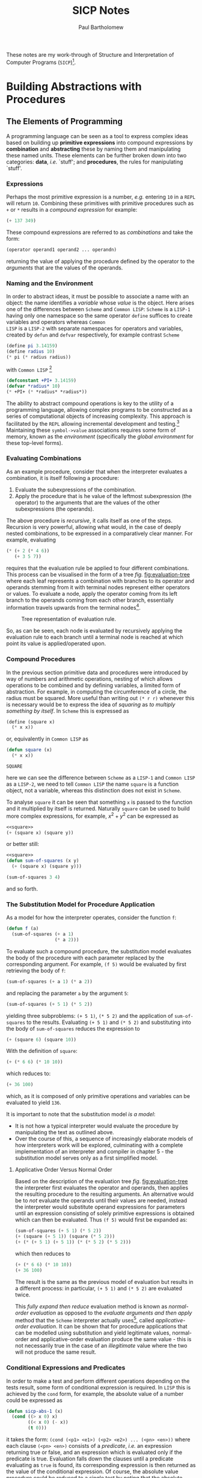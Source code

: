 # -*- mode: org; org-confirm-babel-evaluate: nil -*-

#+TITLE: SICP Notes
#+AUTHOR: Paul Bartholomew

#+OPTIONS: toc:nil

#+EXCLUDE_TAGS: no_export

#+LATEX_HEADER: \hypersetup{colorlinks}
#+LATEX_HEADER: \usepackage{fullpage}
#+LATEX_HEADER: \usepackage{placeins}

#+BEGIN_ABSTRACT
These notes are my work-through of Structure and Interpretation of Computer Programs
(=SICP=)[fn:sch-cl].

[fn:sch-cl] N.B. though =SICP= is written in =Scheme=, I will be using =Common LISP=.
#+END_ABSTRACT
#+TOC: headlines 3

* Building Abstractions with Procedures

** The Elements of Programming

A programming language can be seen as a tool to express complex ideas based on building up *primitive
expressions* into compound expressions by *combination* and *abstracting* these by naming them and
manipulating these named units.
These elements can be further broken down into two categories: *data*, /i.e./ `stuff'; and *procedures*,
the rules for manipulating `stuff'.

*** Expressions

Perhaps the most primitive expression is a number, /e.g./ entering =10= in a =REPL= will return ~10~.
Combining these primitives with primitive procedures such as ~+~ or ~*~ results in a /compound expression/
for example:
#+BEGIN_SRC lisp
  (+ 137 349)
#+END_SRC

#+RESULTS:
: 486
These compound expressions are referred to as /combinations/ and take the form:
#+BEGIN_SRC lisp
(operator operand1 operand2 ... operandn)
#+END_SRC
returning the value of applying the procedure defined by the operator to
the /arguments/ that are the values of the operands.

*** Naming and the Environment

In order to abstract ideas, it must be possible to associate a name with an object: the name
identifies a /variable/ whose /value/ is the object.
Here arises one of the differences between =Scheme= and =Common LISP=: =Scheme= is a =LISP-1= having only
one namespace so the same operator ~define~ suffices to create variables and operators whereas =Common
LISP= is a =LISP-2= with separate namespaces for operators and variables, created by ~defun~ and ~defvar~
respectively, for example contrast =Scheme=
#+BEGIN_SRC scheme
(define pi 3.14159)
(define radius 10)
(* pi (* radius radius))
#+END_SRC
with =Common LISP= [fn:lisp-convention]
#+BEGIN_SRC lisp
(defconstant +PI+ 3.14159)
(defvar *radius* 10)
(* +PI+ (* *radius* *radius*))
#+END_SRC

#+RESULTS:
: 314.159
The ability to abstract compound operations is key to the utility of a programming language, allowing
complex programs to be constructed as a series of computational objects of increasing complexity.
This approach is facilitated by the =REPL= allowing incremental development and
testing.[fn:lisp-simpleprocs]
Maintaining these =symbol->value= associations requires some form of memory, known as the /environment/
(specifically the /global environment/ for these top-level forms).

[fn:lisp-convention] By convention, top-level /variables/ are identified by ~*~ /e.g./ ~*radius*~ while a
/constant/ such as \pi would be defined as ~(defconstant +PI+ 3.14159)~ where ~+~ represents constants by
convention.
[fn:lisp-simpleprocs] As a consequence of interactive/incremental development, =LISP= programs usually
consist of a large number of relatively simple procedures.

*** Evaluating Combinations

As an example procedure, consider that when the interpreter evaluates a combination, it is itself
following a procedure:
1. Evaluate the subexpressions of the combination.
2. Apply the procedure that is he value of the leftmost subexpression (the operator) to the arguments
  that are the values of the other subexpressions (the operands).

The above procedure is /recursive/, it calls itself as one of the steps.
Recursion is very powerful, allowing what would, in the case of deeply nested combinations, to be
expressed in a comparatively clear manner.
For example, evaluating
#+BEGIN_SRC lisp
  (* (+ 2 (* 4 6))
     (+ 3 5 7))
#+END_SRC

#+RESULTS:
: 390

requires that the evaluation rule be applied to four different combinations.
This process can be visualised in the form of a tree /fig./ [[fig:evaluation-tree]] where each leaf
represents a combination with branches to its operator and operands stemming from it with terminal
nodes represent either operators or values.
To evaluate a node, apply the operator coming from its left branch to the operands coming from each
other branch, essentially information travels upwards from the terminal nodes[fn:tree-accumulation].

#+CAPTION: Tree representation of evaluation rule.
#+NAME: fig:evaluation-tree
#+ATTR_LATEX: :width 0.65\textwidth
[[./SICP1/figures/evaluation-tree.png]]

So, as can be seen, each node is evaluated by recursively applying the evaluation rule to each
branch until a terminal node is reached at which point its value is applied/operated upon.

[fn:tree-accumulation] This evaluation rule is an example of /tree accumulation/.

*** Compound Procedures

In the previous section primitive data and procedures were introduced by way of numbers and
arithmetic operations, nesting of which allows operations to be combined and by defining variables,
a limited form of abstraction.
For example, in computing the circumference of a circle, the radius must be squared.
More useful than writing out ~(* r r)~ whenever this is necessary would be to express the idea of
/squaring/ as /to multiply something by itself/.
In =Scheme= this is expressed as
#+BEGIN_SRC scheme
  (define (square x)
    (* x x))
#+END_SRC
or, equivalently in =Common LISP= as
#+NAME: square
#+BEGIN_SRC lisp
  (defun square (x)
    (* x x))
#+END_SRC

#+RESULTS: square
: SQUARE

here we can see the difference between =Scheme= as a =LISP-1= and =Common LISP= as a =LISP-2=, we need to
tell =Common LISP= the name ~square~ is a function object, not a variable, whereas this distinction
does not exist in =Scheme=.

To analyse ~square~ it can be seen that something ~x~ is passed to the function and it multiplied by
itself is returned.
Naturally ~square~ can be used to build more complex expressions, for example, $x^2+y^2$ can be
expressed as
#+BEGIN_SRC lisp :noweb strip-export
<<square>>
(+ (square x) (square y))
#+END_SRC
or better still:
#+BEGIN_SRC lisp :noweb strip-export
<<square>>
(defun sum-of-squares (x y)
  (+ (square x) (square y)))

(sum-of-squares 3 4)
#+END_SRC
and so forth.

*** The Substitution Model for Procedure Application

As a model for how the interpreter operates, consider the function ~f~:
#+BEGIN_SRC lisp
(defun f (a)
  (sum-of-squares (+ a 1)
                  (* a 2)))
#+END_SRC
To evaluate such a compound procedure, the substitution model evaluates the body of the procedure
with each parameter replaced by the corresponding argument.
For example, ~(f 5)~ would be evaluated by first retrieving the body of ~f~:
#+BEGIN_SRC lisp
(sum-of-squares (+ a 1) (* a 2))
#+END_SRC
and replacing the parameter ~a~ by the argument ~5~:
#+BEGIN_SRC lisp
(sum-of-squares (+ 5 1) (* 5 2))
#+END_SRC
yielding three subproblems: ~(+ 5 1)~, ~(* 5 2)~ and the application of ~sum-of-squares~ to the results.
Evaluating ~(+ 5 1)~ and ~(* 5 2)~ and substituting into the body of ~sum-of-squares~ reduces the
expression to
#+BEGIN_SRC lisp
(+ (square 6) (square 10))
#+END_SRC
With the definition of ~square~:
#+BEGIN_SRC lisp
(+ (* 6 6) (* 10 10))
#+END_SRC
which reduces to:
#+BEGIN_SRC lisp 
(+ 36 100)
#+END_SRC

#+RESULTS:
: 136
which, as it is composed of only primitive operations and variables can be evaluated to yield ~136~.

It is important to note that the substitution model /is a model/:
- It is not how a typical interpreter would evaluate the procedure by manipulating the text as
  outlined above.
- Over the course of this, a sequence of increasingly elaborate models of how interpreters work will
  be explored, culminating with a complete implementation of an interpreter and compiler in chapter
  5 - the substitution model serves only as a first simplified model.

**** Applicative Order Versus Normal Order

Based on the description of the evaluation tree /fig/. [[fig:evaluation-tree]] the interpreter first
evaluates the operator and operands, then applies the resulting procedure to the resulting
arguments.
An alternative would be to /not/ evaluate the operands until their values are needed, instead the
interpreter would substitute operand expressions for parameters until an expression consisting of
solely primitive expressions is obtained which can then be evaluated.
Thus ~(f 5)~ would first be expanded as:
#+BEGIN_SRC lisp
(sum-of-squares (+ 5 1) (* 5 2))
(+ (square (+ 5 1)) (square (* 5 2)))
(+ (* (+ 5 1) (+ 5 1)) (* (* 5 2) (* 5 2)))
#+END_SRC
which then reduces to
#+BEGIN_SRC lisp
  (+ (* 6 6) (* 10 10))
  (+ 36 100)
#+END_SRC

#+RESULTS:
: 136

The result is the same as the previous model of evaluation but results in a different process: in
particular, ~(+ 5 1)~ and ~(* 5 2)~ are evaluated twice.

This /fully expand then reduce/ evaluation method is known as /normal-order evaluation/ as opposed to
the /evaluate arguments and then apply/ method that the =Scheme= interpreter actually
uses[fn:lisp-order], called /applicative-order evaluation/.
It can be shown that for procedure applications that can be modelled using substitution and yield
legitimate values, normal-order and applicative-order evaluation produce the same value - this is
not necessarily true in the case of an /illegitimate/ value where the two will not produce the same
result.

[fn:lisp-order] =Common LISP= uses applicative-order evaluation also.

*** Conditional Expressions and Predicates

In order to make a test and perform different operations depending on the tests result, some form of
conditional expression is required.
In =LISP= this is achieved by the ~cond~ form, for example, the absolute value of a number could be
expressed as
#+BEGIN_SRC lisp
(defun sicp-abs-1 (x)
  (cond ((> x 0) x)
        ((< x 0) (- x))
        (t 0)))
#+END_SRC
it takes the form: ~(cond (<p1> <e1>) (<p2> <e2>) ... (<pn> <en>))~ where each clause ~(<pn> <en>)~
consists of a /predicate/, /i.e./ an expression returning true or false, and an expression which is
evaluated only if the predicate is true.
Evaluation falls down the clauses until a predicate evaluating as ~true~ is found, its corresponding
expression is then returned as the value of the conditional expression.
Of course, the absolute value procedure could be reduced to a single test by noting that the
absolute value of any real number greater than or equal to zero is itself and itself negated
otherwise:
#+BEGIN_SRC lisp
(defun sicp-abs-2 (x)
  (if (< x 0)
      (- x)
      x))
#+END_SRC
where ~(if <pred> <then> <else>)~ is a special form of ~cond~ where the ~then~ expression is returned if
the predicate is ~true~ or the ~else~ expression if the predicate is ~false~.

**** Exercise 1.1

Below is a sequence of expressions.
What is the result printed by the interpreter in response to each expression?
Assume that the sequence is to be evaluated in the order in which it is presented.
#+BEGIN_SRC lisp
10 
#+END_SRC

#+RESULTS:
: 10

#+BEGIN_SRC lisp
(+ 5 3 4)
#+END_SRC

#+RESULTS:
: 12

#+BEGIN_SRC lisp
(- 9 1)
#+END_SRC

#+RESULTS:
: 8

#+BEGIN_SRC lisp
(/ 6 2)
#+END_SRC

#+RESULTS:
: 3

#+BEGIN_SRC lisp
(+ (* 2 4) (- 4 6))
#+END_SRC

#+RESULTS:
: 6

#+BEGIN_SRC lisp
(defvar *a* 3)
#+END_SRC

#+RESULTS:
: *A*

#+BEGIN_SRC lisp
(defvar *b* (+ *a* 1))
#+END_SRC

#+RESULTS:
: *B*

#+BEGIN_SRC lisp
(+ *a* *b* (* *a* *b*))
#+END_SRC

#+RESULTS:
: 19

#+BEGIN_SRC lisp
(= *a* *b*)
#+END_SRC

#+RESULTS:
: NIL

#+BEGIN_SRC lisp
(if (and (> *b* *a*) (< *b* (* *a* *b*)))
    *b*
    *a*)
#+END_SRC

#+RESULTS:
: 4

#+BEGIN_SRC lisp
  (* (cond ((> *a* *b*) *a*)
           ((< *a* *b*) *b*)
           (t -1))
     (+ *a* 1))
#+END_SRC

#+RESULTS:
: 16

**** Exercise 1.2

Translate the following expression into prefix form
#+BEGIN_LATEX
  \begin{equation}
    \frac{5 + \frac{1}{2} + \left( 2 - \left( 3 - \left( 6 + \frac{4}{5} \right) \right) \right)}{3
      \left( 6 - 2 \right) \left( 2 - 7 \right)}
  \end{equation}
#+END_LATEX

#+BEGIN_SRC lisp
  (/ (+ 5 (/ 1 2) (- 2 3 (+ 6 (/ 4 5))))
     (* 3 (- 6 2) (- 2 7)))
#+END_SRC

#+RESULTS:
: 23/600

**** Exercise 1.3

Define a procedure that takes three numbers as arguments and returns the sum of the squares of the
two larger numbers.

#+BEGIN_SRC lisp
  (defun sicp-1.3 (a b c)
    "Returns the sum of the square of the larger two numbers of a, b and c."
    (+ (square (max a b c))
       (square (- (+ a b c)
              (max a b c)
              (min a b c)))))

  ;; Test the operation of sicp-1.3
  (sicp-1.3 1 2 3)
#+END_SRC

#+RESULTS:
: 13

**** Exercise 1.4

Observe that our model of evaluation allows for combinations whose operators are compound
expressions.
Use this observation to describe the behaviour of the following procedure:
#+BEGIN_SRC scheme
  (defun (a-plus-abs-b a b)
    ((if (> b 0) + -) a b))
#+END_SRC

Translated into =Common LISP=:
#+BEGIN_SRC lisp
  (defun a-plus-abs-b (a b)
    (funcall (if (> b 0) #'+ #'-)
             a b))

  ;; Test a-plus-abs-b
  (= (a-plus-abs-b 1 1)
     (a-plus-abs-b 1 -1))
#+END_SRC

#+RESULTS:
: T

The conditional ~(if (> b 0) #'+ #'-)~ returns the function ~+~ or ~-~ depending on the predicate.
The call ~(funcall #'f a b)~ then calls the returned function with the arguments ~a~ and ~b~.

**** Exercise 1.5

Ben Bitdiddle has invented a test to determine whether the interpreter he is faced with is using
applicative-order evaluation or normal-order evaluation.
He defines the following two procedures:
#+BEGIN_SRC scheme 
  (define (p)
    (p))

  (define (test x y)
    (if (= x 0)
        0
        y))
#+END_SRC

Then he evaluates the expression ~(test 0 (p))~.

What behaviour will Ben observe with an interpreter that uses applicative-order evaluation?
What behaviour will he observe with an interpreter that uses normal-order evaluation?
Explain your answer.
(Assume that the evaluation rule for the special form ~if~ is the same whether the interpreter is
using normal- or applicative-order: The predicate expression is evaluated first, and the result
determines whether to evaluate the consequent or the alternative expression.)

Translated into =Common LISP=:
#+BEGIN_SRC lisp :evaluate never
  (defun p ()
    (funcall #'p))

  (defun test-1.5 (x y)
    (if (= x 0)
        0
        y))

  (test-1.3 0 (p))
#+END_SRC

Using applicative-order the arguments are evaluated before the method is applied.
As a result, calling ~(test-1.5 0 (p))~ leads to ~(p)~ being evaluated, resulting in an infinite
recursion before the body of ~test-1.5~ is even entered.
Normal-order first expands the method before evaluating the arguments.
Due to the evaluation rule of ~if~ being that only the expression resulting from the predicate being
true/false is evaluated, ~(p)~ is never called in normal-order, hence no infinite recursion occurs.

*** Example: Square Roots by Newton's Method

An important distinction between a mathematical =function= and a computational =procedure= is that the
=function= /specifies a value that is determined by one or more parameters/ whilst a =procedure= must be
/effective/.
Essentially, a =function= is /declarative/ - it describes what something is - whilst a =procedure= is
/imperative/ - describing how to do something.
For example, the square-root function can be defined as:
#+BEGIN_LATEX
  \begin{equation}
    \sqrt{x} = \mbox{the } y \mbox{ such that } y\geq0 \mbox{ and } y^2=x
  \end{equation}
#+END_LATEX
This is not a =procedure=, it tells us nothing about /how to/ compute $y$.

To develop a procedure for square roots, one approach is to use Newton's method to find the roots of
$f(x)=0$
#+BEGIN_LATEX
  \begin{equation}
    x_{n+1}=x_n-\frac{f_n}{f'_n}
  \end{equation}
#+END_LATEX
Given the definition of the square root, namely that $y^2=x$ gives $f(y)=x-y^2=0$ and the procedure to
compute the square root is
#+BEGIN_LATEX
  \begin{equation}
    y_{n+1}=y_n-\frac{x - y^2_n}{-2y_n}=\frac{y_n + \frac{x}{y_n}}{2}
  \end{equation}
#+END_LATEX
which is evaluated until the guess $y_n$ is /good enough/.
This procedure can be summarised as: given an initial guess, check if it is good enough, if not
improve the guess using Newton's method and start again using the new guess, in code:
#+NAME: sqrt-1.1.7
#+BEGIN_SRC lisp :noweb strip-export
<<square>>
  (defun sqrt-iter (guess x)
    (if (good-enoughp guess x)
        guess
        (sqrt-iter (improve guess x) x)))

  (defun improve (guess x)
    (average guess (/ x guess)))
  (defun average (x y)
    (/ (+ x y) 2))

  (defun good-enoughp (guess x)
    (< (abs (- (square guess) x))
       0.001))

  (defun sqrt-1.1.7 (x)
    (sqrt-iter 1.0 x))
#+END_SRC

#+RESULTS: sqrt-1.1.7
: SQRT-1\.1\.7

#+RESULTS:
: SQRT-1\.1\.7

example square root:
#+BEGIN_SRC lisp :noweb strip-export
<<sqrt-1.1.7>>
  (sqrt-1.1.7 9)
#+END_SRC

#+RESULTS:
: 3.0000916

**** Exercise 1.6

Alyssa P. Hacker doesn't see why ~if~ needs to be provided as a special form.
`Why can't I just define it as an ordinary procedure in terms of ~cond~?; she asks. Alyssa's friend
Eva Lu Ator claims this can indeed be done, and she defines a new version of ~if~:

#+NAME: new-if
#+BEGIN_SRC lisp
  (defun new-if (predicate then-clause else-clause)
    (cond (predicate then-clause)
          (t else-clause)))

  ;; Demonstration
  (new-if (= 2 3) 0 5)
#+END_SRC

#+RESULTS:
: 5

~new-if~ is used to rewrite the square-root program:

#+BEGIN_SRC lisp :noweb strip-export
<<sqrt-1.1.7>>
<<new-if>>
  (defun new-sqrt-iter (guess x)
    (new-if (good-enoughp guess x)
            guess
            (sqrt-iter (improve guess x)
                       x)))
#+END_SRC

#+RESULTS:
: NEW-SQRT-ITER

What happens? Explain.

As =Common LISP= (and =Scheme=) uses applicative-order, the arguments to ~new-if~ are evaluated before the
body, hence an infinite recursion of ~sqrt-iter~ occurs.

**** Exercise 1.7

The ~good-enoughp~ test used in computing square roots will not be very effective for finding the
square roots of very small numbers.
Also, in real computers, arithmetic operations are almost always performed with limited precision.
This makes our test inadequate for very large numbers.
Explain these statements, with examples showing how the test fails for small and large numbers.

Small numbers:
#+BEGIN_SRC lisp :noweb strip-export
<<sqrt-1.1.7>>
  (sqrt-1.1.7 0.0025)
#+END_SRC

#+RESULTS:
: 0.054237623

Big numbers:
#+BEGIN_SRC lisp :noweb strip-export
<<sqrt-1.1.7>>
  (sqrt-1.1.7 1.0e20)
#+END_SRC

In the case of small numbers - really numbers of comparable, or smaller, size to our absolute
tolerance: $0.001$ - the test ~good-enoughp~ succeeds even when the relative error is large.
For example, the square root of $0.0025$ is $0.05$ whereas ~(sqrt-1.1.7)~ returns $0.0542 \ldots$, an
error of $8\%$.

When the square root of a sufficiently large number is sought the ~guess~ becomes large enough that
~(square guess)~ overflows in ~good-enoughp~.
For example, ~(sqrt-1.1.7 1.0e20)~ results in overflow, whereas using double precision:
#+BEGIN_SRC lisp :noweb strip-export
<<sqrt-1.1.7>>
  (sqrt-1.1.7 1.0d20)
#+END_SRC

#+RESULTS:
: 1\.d10

An alternative strategy for implementing ~good-enoughp~ is to watch how ~guess~ changes from one
iteration to the next and to stop when the change is a very small fraction of the guess.
Design a square-root procedure that uses this kind of end test. 
Does this work better for small and large numbers?

Redefining ~sqrt-1.1.7~ to look at change in ~guess~:
#+NAME: sqrt-1.1.7-new
#+BEGIN_SRC lisp :noweb strip-export
  <<sqrt-1.1.7>>
  (defun sqrt-iter-new (guess guess-old x)
    (if (close-enoughp guess guess-old)
        guess
        (sqrt-iter-new (improve guess x) guess x)))

  (defun close-enoughp (test ref)
    "A value is close to the reference value if their difference is less than some fraction of the
    reference value."
    (< (abs (- test ref))
       (* 0.001 (abs ref))))

  (defun sqrt-1.1.7-new (x)
    (sqrt-iter-new 1.0 0.0 x))
#+END_SRC

#+RESULTS: sqrt-1.1.7-new
: SQRT-1\.1\.7-NEW

#+BEGIN_SRC lisp :noweb strip-export
<<sqrt-1.1.7-new>>
  (sqrt-1.1.7-new 0.0025)
#+END_SRC

#+RESULTS:
: 0.049999997

#+BEGIN_SRC lisp :noweb strip-export
<<sqrt-1.1.7-new>>
  (sqrt-1.1.7-new 1.0e20)
#+END_SRC

#+RESULTS:
: 1\.e10

But I think I can do better using a relative comparison:
#+NAME: sqrt-1.1.7-rel
#+BEGIN_SRC lisp :noweb strip-export
<<sqrt-1.1.7>>
  (defun good-enough-relp (guess x)
    "Improved good-enoughp, checks relative error and will not overflow for large numbers.

  Note that this cannot be used for sqrt(0)."
    (< (abs (- (* guess (/ guess x)) 1))
       0.001))

  (defun sqrt-iter-rel (guess x)
    (if (good-enough-relp guess x)
        guess
        (sqrt-iter-rel (improve guess x) x)))

  (defun sqrt-1.1.7-rel (x)
    (cond ((> x 0)
           (sqrt-iter-rel 1.0 x))
          ((< x 0)
           (error "Trying to evaluate sqrt of negative number."))
          (t 0)))
#+END_SRC

#+RESULTS:
: SQRT-1\.1\.7-REL

#+BEGIN_SRC lisp :noweb strip-export
<<sqrt-1.1.7-rel>>
  (sqrt-1.1.7-rel 0.0025)
#+END_SRC

#+RESULTS:
: 0.050000273

#+BEGIN_SRC lisp :noweb strip-export
<<sqrt-1.1.7-rel>>
  (sqrt-1.1.7-rel 1.0e20)
#+END_SRC

#+RESULTS:
: 10000022000.0

So my way is not better, it is less accurate than the modification suggested in Exercise 1.7, but it
does require less storage!
However, if the solution is converging very slowly, ~close-enoughp~ might return a false positive.

**** Exercise 1.8

Newton's method applied to cube roots is given as:
#+BEGIN_LATEX
  \begin{equation}
    y^3=x \Rightarrow y_{n+1} = \frac{x/y^2_n + 2y_n}{3}
  \end{equation}
#+END_LATEX
Use this to implement a cube-root procedure.[fn:newton]

#+NAME: cbrt
#+BEGIN_SRC lisp :noweb strip-export
  <<square>>
  <<sqrt-1.1.7-new>>
  (defun cbrt-iter (guess guess-old x)
    (if (close-enoughp guess guess-old)
        guess
        (cbrt-iter (improve-cbrt guess x) guess x)))

  (defun improve-cbrt (guess x)
    (/ (+ (/ x (square guess))
          (* 2 guess))
       3))

  (defun cbrt (x)
    (cbrt-iter 1.0 0.0 x))
#+END_SRC

#+RESULTS: cbrt
: CBRT

#+RESULTS:
: CBRT

#+BEGIN_SRC lisp :noweb strip-export
  <<cbrt>>
  (cbrt 8)
#+END_SRC

#+RESULTS:
: 2.0

#+BEGIN_SRC lisp :noweb strip-export
  <<cbrt>>
  (cbrt -8)
#+END_SRC

#+RESULTS:
: -2.0

[fn:newton] A general Newton's method is implemented in section 1.3.4 as an abstraction of these
square- and cube-root procedures.

*** Procedures as Black-Box Abstractions

A key takeaway from ~sqrt~ is that complex problems can be broken up into a number of smaller
problems: testing for convergence, improving the guess /etc/.
By abstracting out each of these tasks as a procedure, we do not need to worry about how they are
implemented and can treat them as a black box like: ~2->square->4~.
I particularly like what they say regarding this concept of breaking up programs:
#+BEGIN_QUOTE
The importance of this decomposition strategy is not simply that one is dividing the program into
parts.
After all, we could take any large program and divide it into parts - the first ten lines, the next
ten lines, the next ten lines, and so on.
Rather, it is crucial that each procedure accomplishes an identifiable task that can be used as a
module in defining other procedures.
#+END_QUOTE
So while ~square~ is a procedure, from the perspective of ~good-enoughp~ it is a /procedural abstraction/
of computing the square of a number - all we need be concerned with is that it does compute the
square, /how/ it does this is not immediately of our concern[fn:functional].

[fn:functional] In order to be able to truly ignore implementation details probably requires that
the procedures be written in a functional style - we need to be confident that it will not mess with
our state.

**** Local names

Vital to this ability to ignore implementation details is that the names of a procedure's formal
parameters do not change the behaviour, for example
#+BEGIN_SRC lisp
  (defun square (x)
    (* x x))
#+END_SRC
and
#+BEGIN_SRC lisp
  (defun square (y)
    (* y y))
#+END_SRC
should be indistinguishable - that is, the parameter names are /local/ to the body of the procedure,
/i.e./ calling the first definition of ~square~ from a procedure which also defines ~x~, the ~x~ in the
outer procedure would be different from, and thus unaffected by the ~x~ in ~square~.
If the parameters were not local to the bodies of their procedures, then implementation details of
procedures called within the outer procedure could affect the behaviour of the outer procedure - the
inner procedure could no longer be treated as a black box.

The formal parameters are said to be /bound/ - the procedure definition is unchanged if it is
consistently renamed.
Alternatively a variable that is not bound is /free/.
The expressions which define a variable are the scope of that variable, for example the body of a
procedure is the scope of its formal parameters.
The free variable definitions must therefore come from an enclosing scope.

**** Internal definitions and block structure

Formal parameters allow us to isolate names and their definition to the body of a procedure, however
as seen in the various incarnations of ~sqrt~ and ~cbrt~ it would be good to be able to further isolate
procedures representing common ideas, for example, ~good-enoughp~ or ~improve~ - furthermore, the user
of ~sqrt~ or ~cbrt~ is unlikely to be concerned with these specific implementation details - for both
these reasons it is desirable to be able to localise subprocedures.

We can achieve this localisation using /block structure/, rewriting ~sqrt~ as[fn:lisp-blockstruct]

#+BEGIN_SRC lisp :noweb strip-export
<<square>>
  (defun sqrt-1.1.8 (x)
    (labels ((good-enoughp (guess x)
               (< (abs (- (square guess) x)) 0.001))
             (improve (guess x)
               (/ (+ guess (/ x guess)) 2))
             (sqrt-iter (guess x)
               (if (good-enoughp guess x)
                   guess
                   (sqrt-iter (improve guess x) x))))
      (sqrt-iter 1.0 x)))

  (sqrt-1.1.8 4)
#+END_SRC

#+RESULTS:
: 2.0

We can further improve upon this, simplifying the localised procedures, because the scope of ~x~ is
local to ~sqrt~ we can leave it as a free variable in the local procedures, its value coming from the
enclosing scope of ~sqrt~ - this is known as /lexical scoping/
#+BEGIN_SRC lisp :noweb strip-export 
  <<square>>
  (defun sqrt-1.1.8-lex (x)
    (labels ((good-enoughp (guess)
               (< (abs (- (square guess) x)) 0.001))
             (improve (guess)
               (/ (+ guess (/ x guess)) 2))
             (sqrt-iter (guess)
               (if (good-enoughp guess)
                   guess
                   (sqrt-iter (improve guess)))))
      (sqrt-iter 1.0)))

  (sqrt-1.1.8-lex 9)
#+END_SRC

#+RESULTS:
: 3.0000916

In fact this idea could be taken further: ~good-enoughp~ and ~improve~ are both internal to ~sqrt-iter~,
~sqrt~ could be rewritten as:

#+BEGIN_SRC lisp :noweb strip-export
  <<square>>
  (defun sqrt-1.1.8-lex2 (x)
    (labels ((sqrt-iter (guess)
               (labels ((good-enoughp ()
                          (< (abs (- (square guess) x)) 0.001))
                        (improve ()
                          (/ (+ guess (/ x guess)) 2)))
                 (if (good-enoughp)
                     guess
                     (sqrt-iter (improve))))))
      (sqrt-iter 1.0)))

  (sqrt-1.1.8-lex2 16)
#+END_SRC

#+RESULTS:
: 4.0000005

[fn:lisp-blockstruct] This is quite a bit easier in =Scheme=, in =Common LISP= ~DEFUN~ defines a =top level=
/i.e./ global function - it can be used within a procedure definition but won't work as we want here -
for this you need ~LABELS~ and ~FLET~ - these associate names with local procedure definitions, the
difference being procedures defined using ~LABELS~ can be recursive and reference each other whilst
with ~FLET~ they cannot.

*** Summary

In this section we have seen how we can build up complex ideas from simpler blocks by abstracting
away the details, whether that be in compound values or procedures.
The substitution model for =procedure= evaluation was introduced: procedures are recursively expanded
until primitive procedures which can be evaluated are obtained.

Some key ideas:
- The order in which a =combination= is evaluated can affect the result - in practice, both =Scheme= and
  =Common LISP= use /applicative/-order whereby the argeuments are evaluated before being passed into a
  =procedure=.
- A =procedure= differs from a =function= by explaining /how/ to do something, not just /describing/
  something.

** Procedures and the Processes They Generate

Whilst we now have knowledge of the basics: how to define variables and procedures - it is important
to be able to reason about the /process/ a procedure will generate, in particular the `shapes' of the
resulting processes in terms of the rate at which they consume time and space.

*** Linear Recursion and Iteration

To begin, consider the factorial, defined as
#+BEGIN_LATEX
  \begin{equation}
    n! = n \left( n - 1 \right) \left( n - 2 \right) \ldots 3 \times 2 \times 1
  \end{equation}
#+END_LATEX

Perhaps the simplest way to compute the factorial is to note that $n! = n \times \left( n - 1 \right)!$.
Given that by definition: $1! = 1$ and $0! = 1$, this can be translated directly into a procedure:
#+BEGIN_SRC lisp
  (defun factorial (n)
    (if (= n 1)
        1
        (* n (factorial (- n 1)))))
#+END_SRC
Using the substitution model, computing $6!$ with this procedure results in the process shown in
/fig/. [[fig:linear-recursion]].
#+CAPTION: A linear recursive process for computing 6!.
#+NAME: fig:linear-recursion
#+ATTR_LATEX: :width 0.65\textwidth
[[./SICP1/figures/linear-recursion.png]]

Alternatively, $n!$ might be computed by multiplying $1$ by $2$, the results by $3$, then $4$, and
so on until we reach $n$ - maintaining a running product and a counter the counts from $1$ up to
$n$, when the counter exceeds $n$, the product is equal to $n!$.
This gives the following procedure:
#+BEGIN_SRC lisp
  (defun factorial-iter (n &optional (ctr 1) (prod 1))
    (if (> ctr n)
        prod
        (factorial-iter n (+ ctr 1) (* ctr prod))))
#+END_SRC
the resulting process of which can again be visualised by expanding using the substitution model,
giving the process for computing $6!$ shown in /fig/. [[fig:linear-iteration]].
#+CAPTION: A linear iterative process for computing 6!.
#+NAME: fig:linear-iteration
#+ATTR_LATEX: :height 0.3\textheight
[[./SICP1/figures/linear-iteration.png]]

Comparing the two processes it can be seen that they both compute $n!$ with the same sequence of
multiplications in a number of steps proportional to $n$.
However the `shapes' are different: the first process' `shape' expands as it builds up a chain of
/deferred/ operations and then contracts as the operations are actually performed.
This type of process is called a /recursive/ process and requires keeping track of the operations to
be performed later on.
In computing $n!, the length of the chain of deferred operations, and hence the amount of
information needed to keep track of it, like the number of steps, grows linearly with $n$ - a /linear
recursive process/.
In contrast, the second process has a constant width: for any $n$ only the current values of the
/state/ variables ~n~, ~ctr~ and ~prod~ must be tracked.
This is known as an /iterative/ process - in general, such a process' state can be summarised by a
fixed number of state variables with a fixed rule describing how to update these variables from
state to state and an (optional) end test specifying when to terminate the process.
In the example to compute $n!$, the number of steps grows linearly with $n$ - a /linear iterative
process/.

A further interesting distinction between /iterative/ and /recursive/ processes is that an iterative
process' state variables describe the state of the process entirely - it can be stopped and
restarted given the values of the state variables.
This is not possible in a recursive process as some of this information is `hidden' in the chain of
deferred operations.

Note: it is important to distinguish a recursive process from a recursive procedure.
A recursive procedure is just the syntax: the procedure definition refers (directly or indirectly)
to itself.
In describing a process as being recursive it is a comment on how the process evolves, not how it is
written.
For example ~factorial-iter~ is a recursive procedure generating an iterative process - only three
variables need be tracked to describe its state[fn:tco].

[fn:tco] Depending on the compiler/interpreter as written it may still execute as a recursive
process - /tall call optimisation/ is required to ensure an iterative process is generated.

#+BEGIN_LATEX
\FloatBarrier
#+END_LATEX

**** Exercise 1.9

Each of the following two procedures defines a method for adding two positive integers in terms of
the procedures ~inc~, which increments its argument by $1$, and ~dec~, which decrements its argument by
$1$.

#+BEGIN_SRC lisp
  (defun +-1.9.a (a b)
    (if (= a 0)
        b
        (inc (+-1.9.a (dec a) b))))

  (defun +-1.9.b (a b)
    (if (= a 0)
        b
        (+-1.9.b (dec a) (inc b))))
#+END_SRC

Using the substitution model, illustrate the process generated by each procedure in evaluating ~(+ 4
5)~.
Are these processes iterative or recursive?

#+BEGIN_SRC lisp
  (+-1.9.a 4 5)
  (inc (+-1.9.a 3 5))
  (inc (inc (+-1.9.a 2 5)))
  (inc (inc (inc (+-1.9.a 1 5))))
  (inc (inc (inc (inc (+-1.9.a 0 5)))))
  (inc (inc (inc (inc 5))))
  (inc (inc (inc 6)))
  (inc (inc 7))
  (inc 8)
  9

  (+-1.9.b 4 5)
  (+-1.9.b 3 6)
  (+-1.9.b 2 7)
  (+-1.9.b 1 8)
  (+-1.9.b 0 9)
  9
#+END_SRC

~+-1.9.a~ is a recursive process, ~+-1.9.b~ is an iterative process.

**** Exercise 1.10

The following procedure computes a mathematical function called Ackermann's function.

#+BEGIN_SRC lisp
  (defun ack (x y)
    (cond ((= y 0) 0)
          ((= x 0) (* 2 y))
          ((= y 1) 2)
          (t (ack (- x 1)
                  (ack x (- y 1))))))
#+END_SRC

#+RESULTS:
: ACK

What are the values of the following expressions?

#+BEGIN_SRC lisp
  (ack 1 10)
  (* 2 (ack 1 9))
  (* 2 (* 2 (ack 1 8)))
  (* 2 (* 2 (* 2 (ack 1 7))))
  (* 2 (* 2 (* 2 (* 2 (ack 1 6)))))
  (* 2 (* 2 (* 2 (* 2 (* 2 (ack 1 5))))))
  (* 2 (* 2 (* 2 (* 2 (* 2 (* 2 (ack 1 4)))))))
  (* 2 (* 2 (* 2 (* 2 (* 2 (* 2 (* 2 (ack 1 3))))))))
  (* 2 (* 2 (* 2 (* 2 (* 2 (* 2 (* 2 (* 2 (ack 1 2)))))))))
  (* 2 (* 2 (* 2 (* 2 (* 2 (* 2 (* 2 (* 2 (* 2 (ack 1 1))))))))))
  (* 2 (* 2 (* 2 (* 2 (* 2 (* 2 (* 2 (* 2 (* 2 2)))))))))
  (* 2 (* 2 (* 2 (* 2 (* 2 (* 2 (* 2 (* 2 4))))))))
  (* 2 (* 2 (* 2 (* 2 (* 2 (* 2 (* 2 8)))))))
  (* 2 (* 2 (* 2 (* 2 (* 2 (* 2 16))))))
  (* 2 (* 2 (* 2 (* 2 (* 2 32)))))
  (* 2 (* 2 (* 2 (* 2 64))))
  (* 2 (* 2 (* 2 128)))
  (* 2 (* 2 256))
  (* 2 512)
  1024

  (ack 2 4)
  (ack 1 (ack 2 3))
  (ack 1 (ack 1 (ack 2 2)))
  (ack 1 (ack 1 (ack 1 (ack 2 1))))
  (ack 1 (ack 1 (ack 1 2)))
  (ack 1 (ack 1 (ack 0 (ack 1 1))))
  (ack 1 (ack 1 (ack 0 2)))
  (ack 1 (ack 1 4))
  (ack 1 (ack 0 (ack 1 3)))
  (ack 1 (ack 0 (ack 0 (ack 1 2))))
  (ack 1 (ack 0 (ack 0 (ack 0 (ack 1 1)))))
  (ack 1 (ack 0 (ack 0 (ack 0 2))))
  (ack 1 (ack 0 (ack 0 4)))
  (ack 1 (ack 0 8))
  (ack 1 16)
  (ack 0 (ack 1 15))
  (ack 0 (ack 0 (ack 1 14)))
  (ack 0 (ack 0 (ack 0 (ack 1 13))))
  (ack 0 (ack 0 (ack 0 (ack 0 (ack 1 12)))))
  (ack 0 (ack 0 (ack 0 (ack 0 (ack 0 (ack 1 11))))))
  (ack 0 (ack 0 (ack 0 (ack 0 (ack 0 (ack 0 (ack 1 10)))))))
  (ack 0 (ack 0 (ack 0 (ack 0 (ack 0 (ack 0 (ack 0 (ack 1 9))))))))
  (ack 0 (ack 0 (ack 0 (ack 0 (ack 0 (ack 0 (ack 0 (ack 0 (ack 1 8)))))))))
  (ack 0 (ack 0 (ack 0 (ack 0 (ack 0 (ack 0 (ack 0 (ack 0 (ack 0 (ack 1 7))))))))))
  (ack 0 (ack 0 (ack 0 (ack 0 (ack 0 (ack 0 (ack 0 (ack 0 (ack 0 (ack 0 (ack 1 6)))))))))))
  (ack 0 (ack 0 (ack 0 (ack 0 (ack 0 (ack 0 (ack 0 (ack 0 (ack 0 (ack 0 (ack 0 (ack 1 5))))))))))))
  (ack 0 (ack 0 (ack 0 (ack 0 (ack 0 (ack 0 (ack 0 (ack 0 (ack 0 (ack 0 (ack 0 (ack 0 (ack 1 4)))))))))))))
  (ack 0 (ack 0 (ack 0 (ack 0 (ack 0 (ack 0 (ack 0 (ack 0 (ack 0 (ack 0 (ack 0 (ack 0 (ack 0 (ack 1 3))))))))))))))
  (ack 0 (ack 0 (ack 0 (ack 0 (ack 0 (ack 0 (ack 0 (ack 0 (ack 0 (ack 0 (ack 0 (ack 0 (ack 0 (ack 0 (ack 1 2)))))))))))))))
  (ack 0 (ack 0 (ack 0 (ack 0 (ack 0 (ack 0 (ack 0 (ack 0 (ack 0 (ack 0 (ack 0 (ack 0 (ack 0 (ack 0 (ack 0 (ack 1 1))))))))))))))))
  (ack 0 (ack 0 (ack 0 (ack 0 (ack 0 (ack 0 (ack 0 (ack 0 (ack 0 (ack 0 (ack 0 (ack 0 (ack 0 (ack 0 (ack 0 2)))))))))))))))
  (ack 0 (ack 0 (ack 0 (ack 0 (ack 0 (ack 0 (ack 0 (ack 0 (ack 0 (ack 0 (ack 0 (ack 0 (ack 0 (ack 0 4))))))))))))))
  (ack 0 (ack 0 (ack 0 (ack 0 (ack 0 (ack 0 (ack 0 (ack 0 (ack 0 (ack 0 (ack 0 (ack 0 (ack 0 8)))))))))))))
  (ack 0 (ack 0 (ack 0 (ack 0 (ack 0 (ack 0 (ack 0 (ack 0 (ack 0 (ack 0 (ack 0 (ack 0 16))))))))))))
  (ack 0 (ack 0 (ack 0 (ack 0 (ack 0 (ack 0 (ack 0 (ack 0 (ack 0 (ack 0 (ack 0 32)))))))))))
  (ack 0 (ack 0 (ack 0 (ack 0 (ack 0 (ack 0 (ack 0 (ack 0 (ack 0 (ack 0 64))))))))))
  (ack 0 (ack 0 (ack 0 (ack 0 (ack 0 (ack 0 (ack 0 (ack 0 (ack 0 128)))))))))
  (ack 0 (ack 0 (ack 0 (ack 0 (ack 0 (ack 0 (ack 0 (ack 0 256))))))))
  (ack 0 (ack 0 (ack 0 (ack 0 (ack 0 (ack 0 (ack 0 512)))))))
  (ack 0 (ack 0 (ack 0 (ack 0 (ack 0 (ack 0 1024))))))
  (ack 0 (ack 0 (ack 0 (ack 0 (ack 0 2048)))))
  (ack 0 (ack 0 (ack 0 (ack 0 4096))))
  (ack 0 (ack 0 (ack 0 8192)))
  (ack 0 (ack 0 16384))
  (ack 0 32768)
  65536

  (ack 3 3)
  (ack 2 (ack 3 2))
  (ack 2 (ack 2 (ack 3 1)))
  (ack 2 (ack 2 2))
  (ack 2 (ack 1 (ack 2 1)))
  (ack 2 (ack 1 2))
  (ack 2 (ack 0 (ack 1 1)))
  (ack 2 (ack 0 2))
  (ack 2 4)
  (ack 1 (ack 2 3))
  (ack 1 (ack 1 (ack 2 2)))
  (ack 1 (ack 1 (ack 1 (ack 2 1))))
  (ack 1 (ack 1 (ack 1 2)))
  (ack 1 (ack 1 (ack 0 (ack 1 1))))
  (ack 1 (ack 1 (ack 0 2)))
  (ack 1 (ack 1 4))
  (ack 1 (ack 0 (ack 1 3)))
  (ack 1 (ack 0 (ack 0 (ack 1 2))))
  (ack 1 (ack 0 (ack 0 (ack 0 (ack 1 1)))))
  (ack 1 (ack 0 (ack 0 (ack 0 2))))
  (ack 1 (ack 0 (ack 0 4)))
  (ack 1 (ack 0 8))
  (ack 1 16) ;; See above derivation
  65536
#+END_SRC

Give concise mathematical definitions for the functions $f$, $g$ and $h$ for positive integer values
of $n$
#+BEGIN_SRC lisp
  (defun f (n)
    (ack 0 n))
  (defun g (n)
    (ack 1 n))
  (defun h (n)
    (ack 2 n))
  (defun k (n)
    (* 5 n n))
#+END_SRC

#+BEGIN_LATEX
  \begin{align}
    f \left( n \right) &= 2n \\ 
    g \left( n \right) &= 2^n \\
    h \left( n \right) &= 2^{2}\ldots (n-1 times) = 2\uparrow\uparrow{}\left(n - 1\right) \\
    k \left( n \right) &= 5n^2
  \end{align}
#+END_LATEX

*** Tree Recursion

Tree recursion is another common pattern of computation, exemplified by computing the Fibonacci
sequence
#+BEGIN_LATEX
    \begin{equation}
      Fib \left( n \right) =
      \begin{cases}
        Fib \left( n - 1 \right) + Fib \left( n - 2 \right) & n > 1 \\
          n & \mbox{otherwise}
      \end{cases}
    \end{equation}
#+END_LATEX
which can be translated directly into a recursive procedure:
#+NAME: fib
#+BEGIN_SRC lisp
  (defun fib (n)
    (if (> n 1)
        (+ (fib (- n 1))
           (fib (- n 2)))
        n))
#+END_SRC

#+RESULTS: fib
: FIB

whose process for computing ~(fib 5)~ is shown in /fig/. [[fig:fib-process]].
#+CAPTION: Tree recursive process generated by computing (fib 5).
#+NAME: fig:fib-process
#+ATTR_LATEX: :width 0.65\textwidth
[[./SICP1/figures/fibonacci-tree.png]]
Due to ~fib~ calling itself twice each time it is invoked for $n > 1$, the process splits into two
`branches' at each level until the branches terminate.
As a computational process this is pretty terrible: the space requirement is $\mathcal{O} \left( n
\right)$ whilst the number of steps required is $\mathcal{O} \left( Fib \left( n \right) \right)$.
In general, the number of steps required by a tree recursive process is proportional to the number
of nodes in the tree, whilst the space required will be proportional to the maximum depth of the
tree.

The Fibonacci procedure can be recast as an iterative procedure using a pair of accumulators ~a~ and ~b~
initialised to ~(fib 1)~ and ~(fib 0)~ and repeatedly apply
#+BEGIN_LATEX
  \begin{align}
    a &\leftarrow a + b \\
    b &\leftarrow a
  \end{align}
#+END_LATEX
~n~ times.
This gives the following procedure:
#+NAME: fib-iter
#+BEGIN_SRC lisp
  (defun fib-iter (n &optional (a 1) (b 0))
    (if (= n 0)
        b
        (fib-iter (- n 1) (+ a b) a)))
#+END_SRC
The resulting process is a linear iteration.

Note that the above does not mean tree recursive processes are useless, they are powerful tools for
operating on hierarchically structured data rather than numbers as above.
Even for numerical operations, they can provide a valuable first approach to understanding and
designing a program to solve a problem - the first example of ~fib~ is much less efficient than the
second, however as a near direct translation of the mathematical definition of the Fibonacci
sequence into =LISP= it is much more easily arrived at than the second which requires some thought.

**** Example: Counting Change

As an example of a problem illustrating the difficulty of coming up with an iterative procedure:
consider how many different ways you can make $1.00 given half-dollars, quarters, dimes, nickels and
pennies.

This is simply solved as a recursive procedure - the number of ways to change amount $a$ using $n$
kinds of coins is:
- the number of ways to change $a$ using all but the first kind of coin, plus
- the number of ways to change $a$ using all $n$ kinds of coins, where $d$ is the denomination of
  the first kind of coin.

#+BEGIN_SRC lisp
  (defun first-denom (kinds-of-coins)
    " Given the number of kinds of coins available, return the value of the first available kind
  (given largest-smallest ordering)."
    (cond ((= kinds-of-coins 1) 1)
          ((= kinds-of-coins 2) 5)
          ((= kinds-of-coins 3) 10)
          ((= kinds-of-coins 4) 25)
          ((= kinds-of-coins 5) 50)
          (t (error))))

  (defun gbp (koc)
    (cond ((= koc 1) 1)
          ((= koc 2) 2)
          ((= koc 3) 5)
          ((= koc 4) 10)
          ((= koc 5) 20)
          ((= koc 6) 50)
          ((= koc 7) 100)
          (t (error))))

  (defun count-change (amount &optional (kinds-of-coins 5)
                                (denomination #'first-denom))
    (cond ((= amount 0) 1)
          ((or (< amount 0)
               (= kinds-of-coins 0))
           0)
          (t (+ (count-change amount (- kinds-of-coins 1))
                (count-change (- amount
                                 (funcall denomination kinds-of-coins))
                              kinds-of-coins)))))

  (count-change 100)
#+END_SRC

#+RESULTS:
: 292

The ~count-change~ procedure generates a tree-recursive process with similar redundancies to the
original implementation of ~fib~.
It is not obvious how to design a better algorithm for computing the result.
The ease by which a tree-recursive process might be designed, coupled with its highly inefficient
computation has led to a desire to develop a /smart compiler/ to transform tree-recursive procedures
into more efficient procedures that compute the same result.

**** Exercise 1.11

A function $f$ is defined as:
#+BEGIN_LATEX
  \begin{equation}
    f \left( n \right) =
    \begin{cases}
      n & n < 3 \\
      f \left( n - 1 \right) + 2 f \left( n - 2 \right) + 3 f \left( n - 3 \right) & n \geq 3
    \end{cases}
  \end{equation}
#+END_LATEX
write procedures that compute $f$ via recursive and iterative processes

#+BEGIN_SRC lisp
  (defun f-rec (n)
    (if (< n 3)
        n
        (+ (f-rec (- n 1))
           (* 2 (f-rec (- n 2)))
           (* 3 (f-rec (- n 3))))))
#+END_SRC

#+RESULTS:
: F-REC

#+BEGIN_SRC lisp
  (defun f-iter (n &optional (ctr 3) (fn1 2) (fn2 1) (fn3 0))
    (cond ((< n 3) n)
          ((= ctr n)
           (+ fn1 (* 2 fn2) (* 3 fn3)))
          (t
           (f-iter n (+ ctr 1) (+ fn1 (* 2 fn2) (* 3 fn3)) fn1 fn2))))
#+END_SRC

#+RESULTS:
: F-ITER

**** Exercise 1.12

Compute Pascal's triangle by means of a recursive process.

#+BEGIN_SRC lisp
  (defun pascal-element (row col)
    "Computes the entry of Pascal's triangle at (row, col)."
    (if (or (= col 1) (= col row))
        1
        (+ (pascal-element (- row 1) (- col 1))
           (pascal-element (- row 1) col))))
#+END_SRC

#+RESULTS:
: PASCAL

**** Exercise 1.13

Prove that $Fib \left( n \right)$ is the closest integer to $\phi^n/\sqrt{5}$, where $\phi=\left( 1 +
\sqrt{5} \right) / 2$.

Given the definition of Fibonacci numbers:
#+BEGIN_LATEX
  \begin{equation}
    Fib \left( n \right) =
    \begin{cases}
      n & n < 2 \\
      Fib \left( n - 1 \right) + Fib \left( n - 2 \right) & \mbox{otherwise}
    \end{cases}
  \end{equation}
#+END_LATEX

then for the cases $n = 0, 1$ it is trivially true.

*** Orders of Growth

The order of growth is used to discuss the ideas in the previous section that different processes
consume computational resources at different rates by giving a gross measure of the resources
required as a function of the problem size $n$.
For some resource, the required amount for a problem of size $n$ is $R(n)$ and this requirement has
an order of growth $\mathcal{O}(f(n))$, defined such that
#+BEGIN_LATEX
  \begin{equation}
    k_1 f \left( n \right) \leq R \left( n \right) \leq k_2 f \left( n \right)
  \end{equation}
#+END_LATEX
for positive constants $k_1, k_2$ for sufficiently large $n$.

Orders of growth are only crude estimates of requirements
#+BEGIN_LATEX
  \begin{equation}
    R \left( n \right) =
    \begin{cases}
      n^2 \\
      1000 n^2 \\
      3 n^2 + 10 n + 17
    \end{cases}
  \end{equation}
#+END_LATEX
all have $\mathcal{O}(n^2)$ order of growth.
The order of growth tells how a process' behaviour might be expected to change with the size of the
problem.

**** Exercise 1.14

Draw the tree illustrating the process generated by ~count-change~ in making change for $11$ cents.
What are the orders of growth for the space and umber of steps?

**** Exercise 1.15

The sine of an angle in radians can be computed using the approximation $\sin\left( x \right) \approx x$
for sufficiently small $x$ and the identity
#+BEGIN_LATEX
  \begin{equation}
    \sin\left( r \right) = 3\sin\left( \frac{r}{3} \right) - 4\sin^3\left( \frac{r}{3} \right)
  \end{equation}
#+END_LATEX
to reduce the size of the argument of $\sin$.
For purposes of this exercise $r \leq 0.1\ \mbox{radians}$ is considered /sufficiently small/.
These ideas are used to write the following procedures:
#+BEGIN_SRC lisp
  (defun cube (x)
    (* x x x))
  (defun sine-ident (x)
    (- (* 3 x) (* 4 (cube x))))
  (defun sine (theta)
    (if (<= (abs theta) 0.1)
        theta
        (sine-ident (sine (/ theta 0.3)))))
#+END_SRC
a. How many times is the procedure ~sine-ident~ applied when evaluating ~(sine 12.15)~?
  #+BEGIN_LATEX
    \begin{equation}
      \begin{split}
        n &= \frac{\log \frac{12.15}{0.1}}{\log 3} \approx 4.37 \\
        \Rightarrow n &= 5
      \end{split}
    \end{equation}
  #+END_LATEX
b. What is the order of growth in space and number of steps (as a function of ~r~) used by the process
   generated by the ~sine~ procedure when ~(sine r)~ is evaluated?

*** Exponentiation

A procedure to compute $b^n$ for integer $n\geq0$ can be easily formulated given the recursive
definition:
#+BEGIN_LATEX
  \begin{align}
    b^n &= b \times b^{n - 1} \\
    b^0 &= 1
  \end{align}
#+END_LATEX
which translates into the procedure
#+BEGIN_SRC lisp
  (defun sicp-expt (b n)
    (if (= n 0)
        1
        (* b (sicp-expt b (- n 1)))))
#+END_SRC
which is a linear recursive process requiring $\mathcal{O}(n)$ steps /and/ space.
As with the factorial, this can be translated into an equivalent linear iteration:
#+BEGIN_SRC lisp
  (defun sicp-expt (b n &optional (prod 1))
    (if (= n 0)
        prod
        (sicp-expt b (- n 1) (* b prod))))
#+END_SRC
requiring $\mathcal{O}(n)$ steps and $\mathcal{O}(1)$ space.

Computation of exponents may be sped up using successive squaring, rather than compute $b^8$ as:
#+BEGIN_LATEX
  \begin{equation}
    b^8 = b \times \left( b \times \left( b \times \left( b \times \left( b \times \left( b \times
              \left( b \times b \right) \right) \right) \right) \right) \right)
  \end{equation}
#+END_LATEX
it can be computed using three multiplications:
#+BEGIN_LATEX
  \begin{align}
    b^2 &= b \times b \\
    b^4 &= b^2 \times b^2 \\
    b^8 &= b^4 \times b^4
  \end{align}
#+END_LATEX
which can be generalised as
#+BEGIN_LATEX
  \begin{equation}
    b^n =
    \begin{cases}
      \left( b^{n/2} \right)^2 & n\ \mbox{even} \\
      b \times b^{n - 1} & \mbox{otherwise}
    \end{cases}
  \end{equation}
#+END_LATEX
giving:
#+BEGIN_SRC lisp :noweb strip-export
  <<square>>
    (defun fast-expt (b n)
      (cond ((= n 0) 1)
            ((evenp n)
             (square (fast-expt b (/ n 2))))
            (t ;; Case: n is odd
             (* b (fast-expt b (- n 1))))))
#+END_SRC
this process grows with $\mathcal{O}(\log n)$ in both space and number of steps: consider that
computing $b^{2n}$ requires only one more multiplication than $b^n$, hence the size of the exponent
computed roughly doubles for every additional allowed multiplication (unit of work); thus, the
number of multiplications for an exponent $n$ grows roughly as fast as the logarithm of $n$ base
$2$, the process has $\mathcal{O}(\log n)$ growth.
The difference between $\mathcal{O}(\log n)$ and $\mathcal{O}(n)$ becomes striking as $n$ becomes
large: for example, ~(fast-expt 1000)~ requires only $14$ multiplications.

***** Exercise 1.16

Design a procedure that evolves an iterative process for exponentiation using successive squaring
with a logarithmic number of steps.
*Hint*: using the observation $(b^{n/2})^2=(b^2)^{n/2}$, keep, along with the exponent $n$ and base $b$, an
additional state variable $a$, and define the state transformation in such a way that the product
$ab^n$ is unchanged from state to state.
At the beginning of the process $a$ is taken to be 1, and the answer is given by the value of $a$ at
the end of the process.
In general, the technique of defining an /invariant quantity/ that remains unchanged from state to
state is a powerful way to think about the design of iterative algorithms.
#+BEGIN_SRC lisp :noweb strip-export :exports both
  <<square>>
  (defun fast-expt (b n &optional (a 1))
    (cond ((= n 0) a)
          ((evenp n)
           (fast-expt (square b) (/ n 2) a))
          (t ;; Case: n is odd
           (fast-expt b (- n 1) (* a b)))))

  ;; Test
  (fast-expt 2 3)
#+END_SRC

#+RESULTS:
: 8

Except in the degenerate cases when ~(evenp n)~ is ~nil~ or ~(= n 0)~, the state change
#+BEGIN_LATEX
  \begin{equation}
    \begin{split}
      a &\leftarrow a \\
      b &\leftarrow b^2 \\
      n &\leftarrow \frac{n}{2}
    \end{split}
  \end{equation}
#+END_LATEX
is applied, thus the product $ab^n$ is a constant, /i.e./ it is an /invariant/ quantity.

***** Exercise 1.17

The exponentiation algorithms in this section are based on performing exponentiation by means of
repeated multiplication.
In a similar way, one can perform integer multiplication by means of repeated addition.
The following multiplication procedure (in which it is assumed that our language can only add, not
multiply) is analogous to the ~expt~ procedure:
#+BEGIN_SRC lisp :eval never
  (defun * (a b)
    (if (= b 0)
        0
        (+ a (* a (- b 1)))))
#+END_SRC
This algorithm takes a number of steps that is linear in ~b~.
Now suppose we include, together with addition, operations ~double~, which doubles an integer, and
~halve~, which divides an (even) integer by $2$.
Using these, design a multiplication procedure analogous to ~fast-expt~ that uses a logarithmic number
of steps.
#+BEGIN_SRC lisp :exports both
  (defun fast-mult (a b &optional (acc 0))
    " Perform fast multiplication using addition only - our machine does not 
  know the multiply operation. "
    (cond ((= b 0)
           acc)
          ((= b 2)
           (+ acc (sicp-double a)))
          ((evenp b)
           (fast-mult (sicp-double a) (halve b) acc))
          (t ; Case b is odd
           (fast-mult a (- b 1) (+ acc a)))))

  (defun sicp-double (a)
    " Returns 2 * a.

  Recall, for the purposes of this exercise, our machine can only do addition, 
  not multiplication."
    (+ a a))

  (defun halve (a)
    " Divides an (even) number by 2. "
    (/ a 2))

  ;; Test
  (fast-mult 3 11)
#+END_SRC

#+RESULTS:
: 33

***** Exercise 1.18

Using the results of of ex1.16 and ex1.17 devise a procedure that generates an iterative process for
multiplying two integers in terms of adding, double, and halving and uses a logarithmic number of
steps.

/It would appear that I accidentally did this in ex1.17./

***** Exercise 1.19

There is a clever algorithm for computing the Fibonacci numbers in a logarithmic number of steps.
Recall the transformation of the state variables ~a~ and ~b~ in the ~fib-iter~ process of section 1.2.2:
$a\leftarrow{}a+b$ and $b\leftarrow{}a$.
Call this transformation ~T~, and observe that applying ~T~ over and over again ~n~ times, starting with
$1$ and $0$, produces the pair $Fib \left( n + 1 \right)$ and $Fib \left( n \right)$.
In other words, the Fibonacci numbers are produced by applying $T^n$, the $n^{th}$ power of the
transformation ~T~, starting with the pair $\left( 1, 0 \right)$.
Now consider ~T~ to be the special case of $p = 0$ and $q=1$ in a family of transformations $T_{pq}$,
where $T_{pq}$ transforms the pair $\left( a, b \right)$ according to $a\leftarrow{}bq+aq+ap$ and $b\leftarrow{}bp+aq$.
Show that if we apply such a transformation $T_{pq}$ twice, the effect is the same as using a single
transformation $T_{p'q'}$ of the same form, and compute $p'$ and $q'$ in terms of $p$ and $q$.

This gives us an explicit way to square these transformations, and thus we can compute $T^n$ using
successive squaring, as in the ~fast-expt~ procedure.
Put this all together to complete the following procedure, which runs in a logarithmic number of
steps.

Applying $T_{pq}$ for the first time (starting from $a_0,b_0$):
#+BEGIN_LATEX
  \begin{align}
    a_1 &= b_0q + a_0q + a_0p \\
    b_1 &= b_0p + a_0q
  \end{align}
#+END_LATEX
and a second time:
#+BEGIN_LATEX
  \begin{align}
    \begin{split}
      a_2 &= b_1 q + a_1 q + a_1 p \\
      &= \left( b_0p + a_0q \right) q + \left( b_0 q + a_0 q + a_0 p \right) q + \left( b_0q + a_0q
        + a_0 p \right) p \\
      &= b_0 \left( pq + q^2 + qp \right) + a_0 \left( q^2 + pq + qp \right) + a_0 \left( q^2 + p^2
      \right) \\
      &= b_0 q' + a_0 q' + a_0 p'
    \end{split} \\
    \begin{split}
      b_2 &= b_1 p + a_1 q \\
      &= \left( b_0 p + a_0 q \right) p + \left( b_0 q + a_0 q + a_0 p \right) q \\
      &= b_0 \left( p^2 + q^2 \right) + a_0 \left( qp + q^2 + pq \right) \\
      &= b_0 p' + a_0 q'
    \end{split} \\
    \Rightarrow p' &= p^2 + q^2\\
    q' &= qp + q^2 + pq = q \left( 2p + q \right)
  \end{align}
#+END_LATEX

#+BEGIN_SRC lisp :noweb strip-export
  <<square>>
  <<fib>>
  (defun pprime (p q)
    (+ (square p)
       (square q)))
  (defun qprime (p q)
    (* q (+ (* 2 p)
            q)))
  (defun fast-fib (n &optional (a 1) (b 0) (p 0) (q 1))
    (cond ((= n 0)
           b)
          ((evenp n)
           (fast-fib (/ n 2)
                a
                b
                (pprime p q)
                (qprime p q)))
          (t ;; n is odd
           (fast-fib (- n 1)
                (+ (* b q) (* a q) (* a p))
                (+ (* b p) (* a q))
                p
                q))))

  ;; Test
  (defconstant +n+ 10)
  (= (fib +n+)
     (fast-fib +n+))
#+END_SRC

#+RESULTS:
: T

*** Greatest Common Divisors

Whilst the GCD (Greatest Common Divisor) of two integers $a$ and $b$ can be found by factoring an
searching for common factors, a much more efficient algorithm is available.
If $r$ is the remainder of $a/b$, then the common divisors of $a$ and $b$ are the same as those of
$b$ and $r$, /i.e./
#+BEGIN_LATEX
  \begin{equation}
    GCD \left( a, b \right) = GCD \left( b, r \right)
  \end{equation}
#+END_LATEX
Therefore computing the GCD becomes a problem of computing the GCD of smaller and smaller pairs of
integers, /e.g./
#+BEGIN_LATEX
  \begin{equation}
    \begin{split}
      GCD \left( 206, 40 \right) &= GCD \left( 40, 6 \right) \\
      &= GCD \left( 6, 4 \right) \\
      &= GCD \left( 4, 2 \right) \\
      &= GCD \left( 2, 0 \right) \\
      &= 2
    \end{split}
  \end{equation}
#+END_LATEX
This is known as /Euclid's algorithm/ and is easily expressed as a procedure:
#+BEGIN_SRC lisp
  (defun gcd (a b)
    (if (= b 0)
        a
        (gcd b (rem a b))))
#+END_SRC
generating an iterative process of whose number of steps grows as the logarithm of the numbers ($a$
and $b$) involved.
